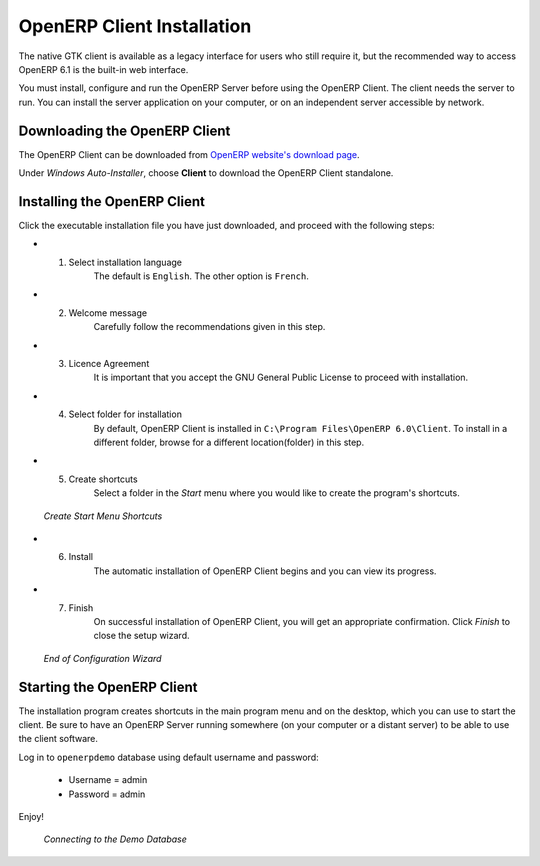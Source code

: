 
.. i18n: .. index::
.. i18n:    single: Installation; OpenERP Client (Windows)
.. i18n:    single: OpenERP Client; Installation (Windows)
.. i18n: .. 
..

.. index::
   single: Installation; OpenERP Client (Windows)
   single: OpenERP Client; Installation (Windows)
.. 

.. i18n: .. windows-client-link:
..

.. windows-client-link:

.. i18n: OpenERP Client Installation
.. i18n: ===========================
..

OpenERP Client Installation
===========================

.. i18n: The native GTK client is available as a legacy interface for users who still require it, but the recommended way to access OpenERP 6.1 is the built-in web interface.
..

The native GTK client is available as a legacy interface for users who still require it, but the recommended way to access OpenERP 6.1 is the built-in web interface.

.. i18n: You must install, configure and run the OpenERP Server before using the
.. i18n: OpenERP Client. The client needs the server to run. You can install the server
.. i18n: application on your computer, or on an independent server accessible by
.. i18n: network.
..

You must install, configure and run the OpenERP Server before using the
OpenERP Client. The client needs the server to run. You can install the server
application on your computer, or on an independent server accessible by
network.

.. i18n: Downloading the OpenERP Client
.. i18n: ------------------------------
..

Downloading the OpenERP Client
------------------------------

.. i18n: The OpenERP Client can be downloaded from
.. i18n: `OpenERP website's download page <http://www.openerp.com/downloads>`_.
..

The OpenERP Client can be downloaded from
`OpenERP website's download page <http://www.openerp.com/downloads>`_.

.. i18n: Under `Windows Auto-Installer`, choose **Client** to download the OpenERP Client standalone.
..

Under `Windows Auto-Installer`, choose **Client** to download the OpenERP Client standalone.

.. i18n: Installing the OpenERP Client
.. i18n: -----------------------------
..

Installing the OpenERP Client
-----------------------------

.. i18n: Click the executable installation file you have just downloaded, and proceed with the following steps:
..

Click the executable installation file you have just downloaded, and proceed with the following steps:

.. i18n: * 1. Select installation language
.. i18n: 	The default is ``English``. The other option is ``French``.
.. i18n: 
.. i18n: * 2. Welcome message
.. i18n: 	Carefully follow the recommendations given in this step.
.. i18n: 
.. i18n: * 3. Licence Agreement
.. i18n: 	It is important that you accept the GNU General Public License to proceed with installation.
.. i18n: 
.. i18n: * 4. Select folder for installation
.. i18n: 	By default, OpenERP Client is installed in ``C:\Program Files\OpenERP 6.0\Client``. To install in a different folder, browse for a different location(folder) in this step.
.. i18n: 
.. i18n: * 5. Create shortcuts
.. i18n: 	Select a folder in the `Start` menu where you would like to create the program's shortcuts.
..

* 1. Select installation language
	The default is ``English``. The other option is ``French``.

* 2. Welcome message
	Carefully follow the recommendations given in this step.

* 3. Licence Agreement
	It is important that you accept the GNU General Public License to proceed with installation.

* 4. Select folder for installation
	By default, OpenERP Client is installed in ``C:\Program Files\OpenERP 6.0\Client``. To install in a different folder, browse for a different location(folder) in this step.

* 5. Create shortcuts
	Select a folder in the `Start` menu where you would like to create the program's shortcuts.

.. i18n:   .. figure:: ../../img/c5_shortcuts.png
.. i18n:      :scale: 50
.. i18n:      :align: center
.. i18n: 
.. i18n:   *Create Start Menu Shortcuts*
..

  .. figure:: ../../img/c5_shortcuts.png
     :scale: 50
     :align: center

  *Create Start Menu Shortcuts*

.. i18n: * 6. Install
.. i18n: 	The automatic installation of OpenERP Client begins and you can view its progress.
.. i18n: 
.. i18n: * 7. Finish
.. i18n: 	On successful installation of OpenERP Client, you will get an appropriate confirmation. Click `Finish` to close the setup wizard.
..

* 6. Install
	The automatic installation of OpenERP Client begins and you can view its progress.

* 7. Finish
	On successful installation of OpenERP Client, you will get an appropriate confirmation. Click `Finish` to close the setup wizard.

.. i18n:   .. figure:: ../../img/c7_finish.png
.. i18n:      :scale: 50
.. i18n:      :align: center
.. i18n: 
.. i18n:   *End of Configuration Wizard*
..

  .. figure:: ../../img/c7_finish.png
     :scale: 50
     :align: center

  *End of Configuration Wizard*

.. i18n: Starting the OpenERP Client
.. i18n: ---------------------------
..

Starting the OpenERP Client
---------------------------

.. i18n: The installation program creates shortcuts in the main program menu and on the desktop, which you can use to start the client.
.. i18n: Be sure to have an OpenERP Server running somewhere (on your computer or a
.. i18n: distant server) to be able to use the client software.
..

The installation program creates shortcuts in the main program menu and on the desktop, which you can use to start the client.
Be sure to have an OpenERP Server running somewhere (on your computer or a
distant server) to be able to use the client software.

.. i18n: Log in to ``openerpdemo`` database using default username and password:
..

Log in to ``openerpdemo`` database using default username and password:

.. i18n:   * Username = admin
.. i18n:   * Password = admin
..

  * Username = admin
  * Password = admin

.. i18n: Enjoy!
..

Enjoy!

.. i18n:   .. figure:: ../../img/client_startup.png
.. i18n:      :scale: 50
.. i18n:      :align: center
.. i18n: 
.. i18n:   *Connecting to the Demo Database*
..

  .. figure:: ../../img/client_startup.png
     :scale: 50
     :align: center

  *Connecting to the Demo Database*
